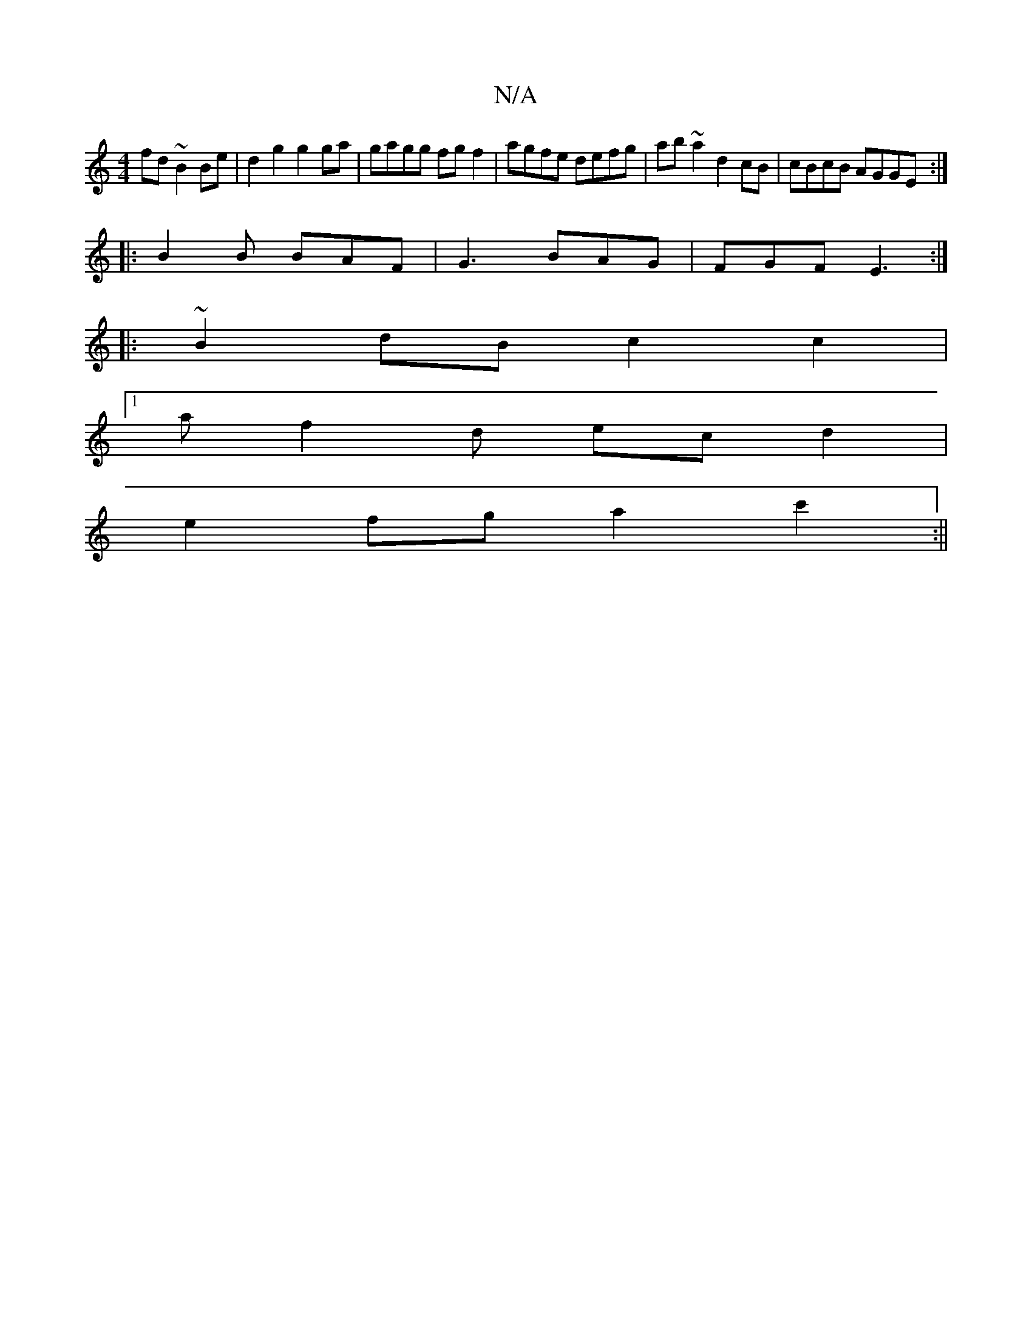X:1
T:N/A
M:4/4
R:N/A
K:Cmajor
fd ~B2Be|d2g2g2ga | gagg fg f2 | agfe defg|ab~a2 d2cB|cBcB AGGE :|
|: B2B BAF | G3 BAG | FGF E3 :|
|:~2B2dBc2c2|
[1 af2d ecd2 |
e2 fg a2c'2:||

fdc | BGG ABc | Bdd e2e |
A.Ab =c'c'b' | (3bgf (3gfg fdd